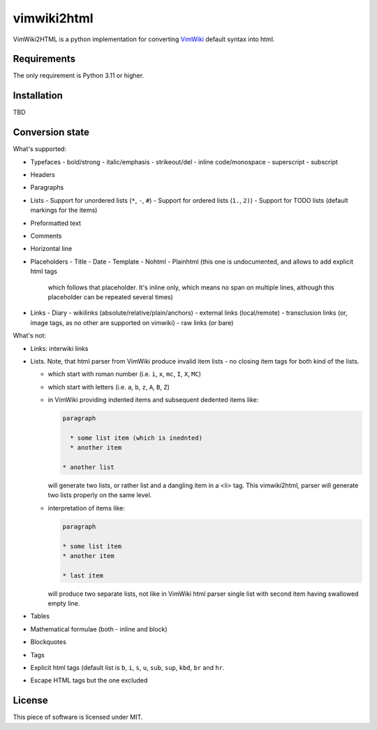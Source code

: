 ============
vimwiki2html
============

VimWiki2HTML is a python implementation for converting `VimWiki`_ default
syntax into html.

Requirements
------------

The only requirement is Python 3.11 or higher.

Installation
------------

TBD

Conversion state
----------------

What's supported:

- Typefaces
  - bold/strong
  - italic/emphasis
  - strikeout/del
  - inline code/monospace
  - superscript
  - subscript
- Headers
- Paragraphs
- Lists
  - Support for unordered lists (``*``, ``-``, ``#``)
  - Support for ordered lists (``1.``, ``2)``)
  - Support for TODO lists (default markings for the items)
- Preformatted text
- Comments
- Horizontal line
- Placeholders
  - Title
  - Date
  - Template
  - Nohtml
  - Plainhtml (this one is undocumented, and allows to add explicit html tags
    which follows that placeholder. It's inline only, which means no span on
    multiple lines, although this placeholder can be repeated several times)
- Links
  - Diary
  - wikilinks (absolute/relative/plain/anchors)
  - external links (local/remote)
  - transclusion links (or, image tags, as no other are supported on vimwiki)
  - raw links (or bare)

What's not:

- Links: interwiki links
- Lists. Note, that html parser from VimWiki produce invalid item lists - no
  closing item tags for both kind of the lists.

  - which start with roman number (i.e. ``i``, ``x``, ``mc``, ``I``, ``X``,
    ``MC``)
  - which start with letters (i.e. ``a``, ``b``, ``z``, ``A``, ``B``, ``Z``)
  - in VimWiki providing indented items and subsequent dedented items like:
    
    .. code:: 
       
       paragraph

         * some list item (which is inednted)
         * another item

       * another list

    will generate two lists, or rather list and a dangling item in a <li> tag.
    This vimwiki2html, parser will generate two lists properly on the same
    level.

  - interpretation of items like:
 
    .. code:: 
       
       paragraph

       * some list item
       * another item

       * last item
   
    will produce two separate lists, not like in VimWiki html parser single
    list with second item having swallowed empty line.

- Tables
- Mathematical formulae (both - inline and block)
- Blockquotes
- Tags
- Explicit html tags (default list is ``b``, ``i``, ``s``, ``u``, ``sub``,
  ``sup``, ``kbd``, ``br`` and ``hr``.
- Escape HTML tags but the one excluded

License
-------

This piece of software is licensed under MIT.


.. _VimWiki: https://github.com/vimwiki/vimwiki
